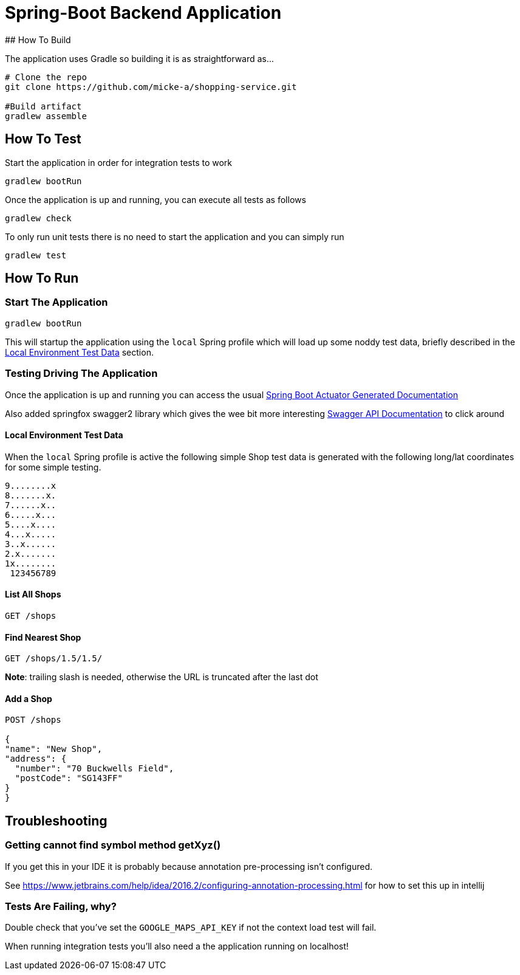 
# Spring-Boot Backend Application
## How To Build

The application uses Gradle so building it is as straightforward as...

----
# Clone the repo
git clone https://github.com/micke-a/shopping-service.git

#Build artifact
gradlew assemble
----

## How To Test

Start the application in order for integration tests to work

----
gradlew bootRun
----

Once the application is up and running, you can execute all tests as follows
----
gradlew check
----

To only run unit tests there is no need to start the application and you can simply run

----
gradlew test
----


## How To Run


### Start The Application

----
gradlew bootRun
----

This will startup the application using the `local` Spring profile which will load up some noddy test data,
briefly described in the <<Local Environment Test Data>> section.

### Testing Driving The Application

Once the application is up and running you can access the usual http://localhost:8080/docs/[Spring Boot Actuator Generated Documentation]

Also added springfox swagger2 library which gives the wee bit more interesting http://localhost:8080/swagger-ui.html[Swagger API Documentation] to click around

#### Local Environment Test Data

When the `local` Spring profile is active the following simple Shop test data is generated with the following long/lat
coordinates for some simple testing.

----
9........x
8.......x.
7......x..
6.....x...
5....x....
4...x.....
3..x......
2.x.......
1x........
 123456789
----

#### List All Shops

[source,json]
----
GET /shops
----

#### Find Nearest Shop

[source,json]
----
GET /shops/1.5/1.5/
----

*Note*: trailing slash is needed, otherwise the URL is truncated after the last dot


#### Add a Shop

[source,json]
----
POST /shops

{
"name": "New Shop",
"address": {
  "number": "70 Buckwells Field",
  "postCode": "SG143FF"
}
}

----

## Troubleshooting

### Getting cannot find symbol method getXyz()

If you get this in your IDE it is probably because annotation pre-processing isn't configured.

See https://www.jetbrains.com/help/idea/2016.2/configuring-annotation-processing.html for how to set this up in intellij

### Tests Are Failing, why?

Double check that you've set the `GOOGLE_MAPS_API_KEY` if not the context load test will fail.

When running integration tests you'll also need a the application running on localhost!
